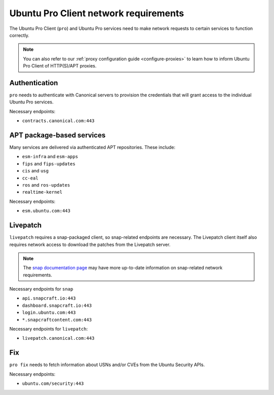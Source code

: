 Ubuntu Pro Client network requirements
**************************************

The Ubuntu Pro Client (``pro``) and Ubuntu Pro services need to make network
requests to certain services to function correctly.

.. note::

    You can also refer to our
    :ref:`proxy configuration guide <configure-proxies>` to learn how to
    inform Ubuntu Pro Client of HTTP(S)/APT proxies.

Authentication
==============

``pro`` needs to authenticate with Canonical servers to provision the
credentials that will grant access to the individual Ubuntu Pro services.

Necessary endpoints:

- ``contracts.canonical.com:443``

APT package-based services
==========================

Many services are delivered via authenticated APT repositories. These include:

- ``esm-infra`` and ``esm-apps``
- ``fips`` and ``fips-updates``
- ``cis`` and ``usg``
- ``cc-eal``
- ``ros`` and ``ros-updates``
- ``realtime-kernel``

Necessary endpoints:

- ``esm.ubuntu.com:443``

Livepatch
=========

``livepatch`` requires a snap-packaged client, so snap-related endpoints are
necessary. The Livepatch client itself also requires network access to download
the patches from the Livepatch server.

.. note::

    The `snap documentation page`_ may have more up-to-date information on
    snap-related network requirements.

Necessary endpoints for ``snap``

- ``api.snapcraft.io:443``
- ``dashboard.snapcraft.io:443``
- ``login.ubuntu.com:443``
- ``*.snapcraftcontent.com:443``

Necessary endpoints for ``livepatch``:

- ``livepatch.canonical.com:443``

Fix
===

``pro fix`` needs to fetch information about USNs and/or CVEs from the Ubuntu
Security APIs.

Necessary endpoints:

- ``ubuntu.com/security:443``

.. LINKS

.. _snap documentation page: https://snapcraft.io/docs/network-requirements